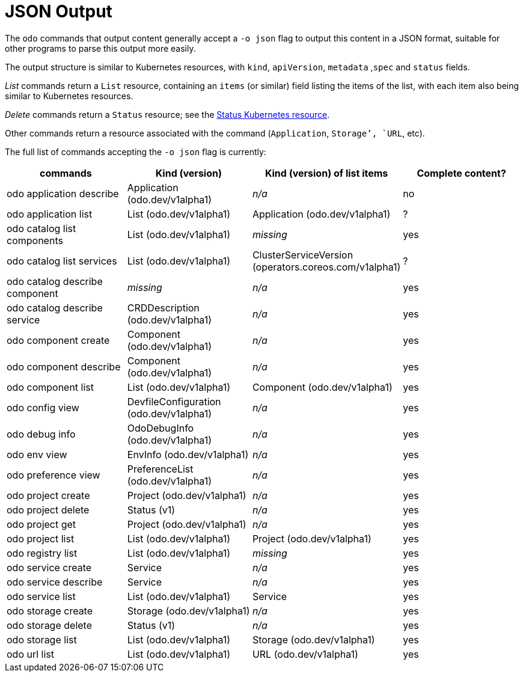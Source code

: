:_content-type: REFERENCE
[id="odo-json-output_{context}"]
= JSON Output

The `odo` commands that output content generally accept a `-o json` flag to output this content in a JSON format, suitable for other programs to parse this output more easily.

The output structure is similar to Kubernetes resources, with `kind`, `apiVersion`, `metadata` ,`spec` and `status` fields.

_List_ commands return a `List` resource, containing an `items` (or similar) field listing the items of the list, with each item also being similar to Kubernetes resources.

_Delete_ commands return a `Status` resource; see the link:https://kubernetes.io/docs/reference/kubernetes-api/common-definitions/status/[Status Kubernetes resource].

Other commands return a resource associated with the command (`Application`, `Storage`', `URL`, etc).

The full list of commands accepting the `-o json` flag is currently:

|===
| commands | Kind (version) | Kind (version) of list items | Complete content?

| odo application describe
| Application (odo.dev/v1alpha1)
| _n/a_
| no

| odo application list
| List (odo.dev/v1alpha1)
| Application (odo.dev/v1alpha1)
| ?

| odo catalog list components
| List (odo.dev/v1alpha1)
| _missing_
| yes

| odo catalog list services
| List (odo.dev/v1alpha1)
| ClusterServiceVersion (operators.coreos.com/v1alpha1)
| ?

| odo catalog describe component
| _missing_
| _n/a_
| yes

| odo catalog describe service
| CRDDescription (odo.dev/v1alpha1)
| _n/a_
| yes

| odo component create
| Component (odo.dev/v1alpha1)
| _n/a_
| yes

| odo component describe
| Component (odo.dev/v1alpha1)
| _n/a_
| yes

| odo component list
| List (odo.dev/v1alpha1)
| Component (odo.dev/v1alpha1)
| yes

| odo config view
| DevfileConfiguration (odo.dev/v1alpha1)
| _n/a_
| yes

| odo debug info
| OdoDebugInfo (odo.dev/v1alpha1)
| _n/a_
| yes

| odo env view
| EnvInfo (odo.dev/v1alpha1)
| _n/a_
| yes

| odo preference view
| PreferenceList (odo.dev/v1alpha1)
| _n/a_
| yes

| odo project create
| Project (odo.dev/v1alpha1)
| _n/a_
| yes

| odo project delete
| Status (v1)
| _n/a_
| yes

| odo project get
| Project (odo.dev/v1alpha1)
| _n/a_
| yes

| odo project list
| List (odo.dev/v1alpha1)
| Project (odo.dev/v1alpha1)
| yes

| odo registry list
| List (odo.dev/v1alpha1)
| _missing_
| yes

| odo service create
| Service
| _n/a_
| yes

| odo service describe
| Service
| _n/a_
| yes

| odo service list
| List (odo.dev/v1alpha1)
| Service
| yes

| odo storage create
| Storage (odo.dev/v1alpha1)
| _n/a_
| yes

| odo storage delete
| Status (v1)
| _n/a_
| yes

| odo storage list
| List (odo.dev/v1alpha1)
| Storage (odo.dev/v1alpha1)
| yes

| odo url list
| List (odo.dev/v1alpha1)
| URL (odo.dev/v1alpha1)
| yes
|===
